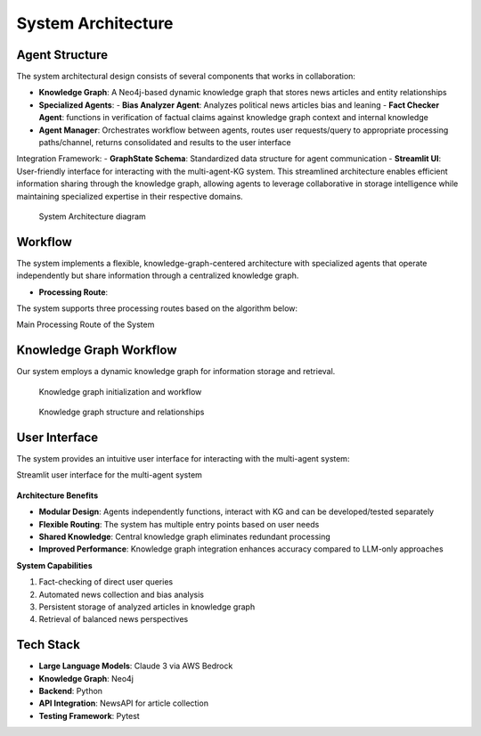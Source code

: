 System Architecture
==================

Agent Structure
-------------
The system architectural design consists of several components that works in collaboration:

- **Knowledge Graph**: A Neo4j-based dynamic knowledge graph that stores news articles and entity relationships
- **Specialized Agents**:
  - **Bias Analyzer Agent**: Analyzes political news articles bias and leaning
  - **Fact Checker Agent**: functions in verification of factual claims against knowledge graph context and internal knowledge
- **Agent Manager**: Orchestrates workflow between agents, routes user requests/query to appropriate processing paths/channel, returns consolidated and results to the user interface

Integration Framework:
- **GraphState Schema**: Standardized data structure for agent communication
- **Streamlit UI**: User-friendly interface for interacting with the multi-agent-KG system. This streamlined architecture enables efficient information sharing through the knowledge graph, allowing agents to leverage collaborative in storage intelligence while maintaining specialized expertise in their respective domains.

 System Architecture diagram
.. figure:: _static/images/architecture.png
   :alt: System Architecture Diagram
   :width: 800px




Workflow
--------

The system implements a flexible, knowledge-graph-centered architecture with specialized agents that operate independently but share information through a centralized knowledge graph.

- **Processing Route**:
The system supports three processing routes based on the algorithm below:

Main Processing Route of the System

.. figure:: _static/images/system_workflow.jpeg
   :alt: System Workflow
   :width: 800px




Knowledge Graph Workflow
-----------------------
Our system employs a dynamic knowledge graph for information storage and retrieval.

   Knowledge graph initialization and workflow

.. figure:: _static/images/kg_intialization.jpeg
   :alt: Knowledge Graph Initialization
   :width: 800px



.. figure:: _static/images/graph_copy.png
   :alt: Knowledge Graph Structure
   :width: 800px

   Knowledge graph structure and relationships

User Interface
-------------

The system provides an intuitive user interface for interacting with the multi-agent system:

Streamlit user interface for the multi-agent system

.. figure:: _static/images/ui1.png
   :alt: User Interface
   :width: 800px

.. figure:: _static/images/ui2.png
   :alt: User Interface
   :width: 800px

**Architecture Benefits**

- **Modular Design**: Agents independently functions, interact with KG and can be developed/tested separately
- **Flexible Routing**: The system has multiple entry points based on user needs
- **Shared Knowledge**: Central knowledge graph eliminates redundant processing
- **Improved Performance**: Knowledge graph integration enhances accuracy compared to LLM-only approaches


**System Capabilities**

1. Fact-checking of direct user queries
2. Automated news collection and bias analysis
3. Persistent storage of analyzed articles in knowledge graph
4. Retrieval of balanced news perspectives


Tech Stack
---------
- **Large Language Models**: Claude 3 via AWS Bedrock
- **Knowledge Graph**: Neo4j
- **Backend**: Python
- **API Integration**: NewsAPI for article collection
- **Testing Framework**: Pytest